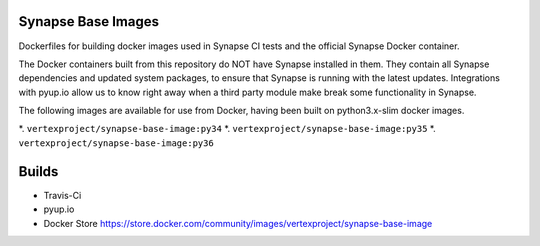 Synapse Base Images
-------------------

Dockerfiles for building docker images used in Synapse CI tests and the official Synapse Docker container.

The Docker containers built from this repository do NOT have Synapse installed in them.  They contain all Synapse
dependencies and updated system packages, to ensure that Synapse is running with the latest updates.  Integrations with
pyup.io allow us to know right away when a third party module make break some functionality in Synapse.

The following images are available for use from Docker, having been built on python3.x-slim docker images.

*. ``vertexproject/synapse-base-image:py34``
*. ``vertexproject/synapse-base-image:py35``
*. ``vertexproject/synapse-base-image:py36``

Builds
------

- Travis-Ci |travisci|_
- pyup.io |pyupio|_
- Docker Store https://store.docker.com/community/images/vertexproject/synapse-base-image

.. |travisci| image:: https://travis-ci.org/vertexproject/synapse-base-image.svg?branch=master
.. _travisci: https://travis-ci.org/vertexproject/synapse-base-image

.. |pyupio| image:: https://pyup.io/repos/github/vertexproject/synapse-base-image/shield.svg
.. _pyupio: https://pyup.io/repos/github/vertexproject/synapse-base-image/

